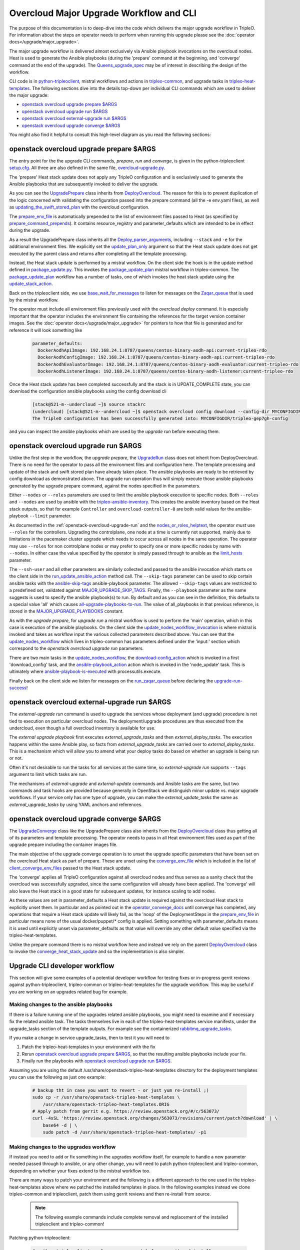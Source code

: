 Overcloud Major Upgrade Workflow and CLI
----------------------------------------

The purpose of this documentation is to deep-dive into the code which
delivers the major upgrade workflow in TripleO. For information about
the steps an operator needs to perform when running this upgrade
please see the :doc:`operator docs</upgrade/major_upgrade>`.

The major upgrade workflow is delivered almost exclusively via Ansible
playbook invocations on the overcloud nodes. Heat is used to generate
the Ansible playbooks (during the 'prepare' command at the beginning,
and 'converge' command at the end of the upgrade). The
Queens_upgrade_spec_ may be of interest in describing the design of
the workflow.

CLI code is in python-tripleoclient_, mistral workflows and actions in
tripleo-common_, and upgrade tasks in tripleo-heat-templates_. The
following sections dive into the details top-down per individual CLI
commands which are used to deliver the major upgrade:

* `openstack overcloud upgrade prepare $ARGS`_
* `openstack overcloud upgrade run $ARGS`_
* `openstack overcloud external-upgrade run $ARGS`_
* `openstack overcloud upgrade converge $ARGS`_

You might also find it helpful to consult this high-level diagram as
you read the following sections:

.. image:: major_upgrade.png
   :scale: 20 %
   :alt: Major upgrade workflow diagram
   :target: ../../../_images/major_upgrade.png

.. _queens_upgrade_spec: https://github.com/openstack/tripleo-specs/blob/master/specs/queens/tripleo_ansible_upgrades_workflow.rst
.. _python-tripleoclient: https://github.com/openstack/python-tripleoclient/blob/master/tripleoclient/v1/overcloud_upgrade.py
.. _tripleo-common: https://github.com/openstack/tripleo-common/blob/master/workbooks/package_update.yaml
.. _tripleo-heat-templates: https://github.com/openstack/tripleo-heat-templates/blob/8277d675bc9496eb164f429fa265f79252166f2d/common/deploy-steps.j2#L604

openstack overcloud upgrade prepare $ARGS
~~~~~~~~~~~~~~~~~~~~~~~~~~~~~~~~~~~~~~~~~

The entry point for the the upgrade CLI commands, *prepare*, *run* and
*converge*, is given in the python-tripleoclient setup.cfg_. All three
are also defined in the same file, overcloud-upgrade.py_.

The 'prepare' Heat stack update does not apply any TripleO
configuration and is exclusively used to generate the Ansible
playbooks that are subsequently invoked to deliver the upgrade.

As you can see the UpgradePrepare_ class inherits from DeployOvercloud_. The
reason for this is to prevent duplication of the logic concerned with validating
the configuration passed into the prepare command (all the -e env.yaml files),
as well as updating_the_swift_stored_plan_ with the overcloud configuration.

The prepare_env_file_ is automatically prepended to the list of
environment files passed to Heat (as specified by
prepare_command_prepends_). It contains resource_registry and
parameter_defaults which are intended to be in effect during the
upgrade.

As a result the UpgradePrepare class inherits all the Deploy_parser_arguments_,
including ``--stack`` and ``-e`` for the additional environment files. We explicitly
set the update_plan_only_ argument so that the Heat stack update does not get
executed by the parent class and returns after completing all the template
processing.

Instead, the Heat stack update is performed by a mistral workflow. On the
client side the hook is in the update method defined in package_update.py_.
This invokes the package_update_plan_ mistral workflow in tripleo-common.
The package_update_plan_ workflow has a number of tasks, one of which invokes
the heat stack update using the update_stack_action_.

Back on the tripleoclient side, we use base_wait_for_messages_  to listen
for messages on the Zaqar_queue_ that is used by the mistral workflow.

The operator must include all environment files previously used with
the `overcloud deploy` command. It is especially important that the
operator includes the environment file containing the references for
the target version container images. See the 
:doc:`operator docs</upgrade/major_upgrade>` for
pointers to how that file is generated and for reference it will look
something like

    .. code-block:: bash

       parameter_defaults:
         DockerAodhApiImage: 192.168.24.1:8787/queens/centos-binary-aodh-api:current-tripleo-rdo
         DockerAodhConfigImage: 192.168.24.1:8787/queens/centos-binary-aodh-api:current-tripleo-rdo
         DockerAodhEvaluatorImage: 192.168.24.1:8787/queens/centos-binary-aodh-evaluator:current-tripleo-rdo
         DockerAodhListenerImage: 192.168.24.1:8787/queens/centos-binary-aodh-listener:current-tripleo-rdo

Once the Heat stack update has been completed successfully and the stack is
in UPDATE_COMPLETE state, you can download the configuration ansible playbooks
using the config download cli


    .. code-block:: bash

       [stack@521-m--undercloud ~]$ source stackrc
       (undercloud) [stack@521-m--undercloud ~]$ openstack overcloud config download --config-dir MYCONFIGDIR
       The TripleO configuration has been successfully generated into: MYCONFIGDIR/tripleo-gep7gh-config

and you can inspect the ansible playbooks which are used by the *upgrade run*
before executing them.


.. _setup.cfg: https://github.com/openstack/python-tripleoclient/blob/e9a68430400a6b99005c6aa675bf9bd27ed810a1/setup.cfg#L88-L90
.. _overcloud-upgrade.py: https://github.com/openstack/python-tripleoclient/blob/f0110cdff0edcf40d8e94d4848c543310ea5c54e/tripleoclient/v1/overcloud_upgrade.py#L14
.. _UpgradePrepare: https://github.com/openstack/python-tripleoclient/blob/c7b7b4e3dcd34f9e51686065e328e73556967bab/tripleoclient/v1/overcloud_upgrade.py#L29
.. _DeployOvercloud: https://github.com/openstack/python-tripleoclient/blob/c7b7b4e3dcd34f9e51686065e328e73556967bab/tripleoclient/v1/overcloud_deploy.py#L44
.. _updating_the_swift_stored_plan: https://github.com/openstack/python-tripleoclient/blob/c7b7b4e3dcd34f9e51686065e328e73556967bab/tripleoclient/v1/overcloud_deploy.py#L301
.. _update_plan_only: https://github.com/openstack/python-tripleoclient/blob/c7b7b4e3dcd34f9e51686065e328e73556967bab/tripleoclient/v1/overcloud_upgrade.py#L72
.. _deploy_parser_arguments: https://github.com/openstack/python-tripleoclient/blob/c7b7b4e3dcd34f9e51686065e328e73556967bab/tripleoclient/v1/overcloud_deploy.py#L689-L890
.. _package_update.py: https://github.com/openstack/python-tripleoclient/blob/3d9183fc03aa96bce093e774ab4bf51655579a9c/tripleoclient/workflows/package_update.py#L34
.. _package_update_plan: https://github.com/openstack/tripleo-common/blob/1d3aefbe2f0aac2828eba69ee9efc57a7b7bf385/workbooks/package_update.yaml#L9
.. _update_stack_action: https://github.com/openstack/tripleo-common/blob/4d7258c2d8a521818146368568da07fd429e5a23/tripleo_common/actions/package_update.py#L100
.. _base_wait_for_messages: https://github.com/openstack/python-tripleoclient/blob/3d9183fc03aa96bce093e774ab4bf51655579a9c/tripleoclient/workflows/package_update.py#L38
.. _zaqar_queue: https://github.com/openstack/tripleo-common/blob/1d3aefbe2f0aac2828eba69ee9efc57a7b7bf385/workbooks/package_update.yaml#L17
.. _prepare_command_prepends: https://github.com/openstack/python-tripleoclient/blob/3d9183fc03aa96bce093e774ab4bf51655579a9c/tripleoclient/v1/overcloud_upgrade.py#L76-L79
.. _prepare_env_file: https://github.com/openstack/tripleo-heat-templates/blob/3ab23982a2fd3ffcad09e76f226bd4aab4040d4e/environments/lifecycle/upgrade-prepare.yaml#L4-L12

openstack overcloud upgrade run $ARGS
~~~~~~~~~~~~~~~~~~~~~~~~~~~~~~~~~~~~~

Unlike the first step in the workflow, the *upgrade prepare*, the UpgradeRun_
class does not inherit from DeployOvercloud. There is no need for the operator
to pass all the environment files and configuration here. The template processing
and update of the stack and swift stored plan have already taken place.
The ansible playbooks are ready to be retrieved by config download as demonstrated
above. The upgrade run operation thus will simply execute those ansible playbooks
generated by the upgrade prepare command, against the nodes specified in the
parameters.

Either ``--nodes`` or ``--roles`` parameters are used to limit the ansible
playbook execution to specific nodes. Both ``--roles`` and ``--nodes`` are
used by ansible with the tripleo-ansible-inventory_. This creates the
ansible inventory based on the Heat stack outputs, so that for example
``Controller`` and ``overcloud-controller-0`` are both valid values for
the ansible-playbook |--limit| parameter.

As documented in the :ref:`openstack-overcloud-upgrade-run` and the 
nodes_or_roles_helptext_,
the operator *must* use ``--roles`` for the controllers. Upgrading the
controlplane, one node at a time is currently not supported, mainly
due to limitations in the pacemaker cluster upgrade which needs to
occur across all nodes in the same operation. The operator may use
``--roles`` for non controlplane nodes or may prefer to specify one or
more specific nodes by name with ``--nodes``. In either case the value
specified by the operator is simply passed through to ansible as the
limit_hosts_ parameter.

The ``--ssh-user`` and all other parameters are similarly
collected and passed to the ansible invocation which starts on the client side
in the run_update_ansible_action_ method call. The |--skip-tags|
parameter can be used to skip certain ansible tasks with the ansible-skip-tags_
ansible-playbook parameter. The allowed ``--skip-tags`` values are restricted
to a predefined set, validated against
MAJOR_UPGRADE_SKIP_TAGS_. Finally, the |--playbook| parameter as the name
suggests is used to specify the ansible playbook(s) to run. By default and
as you can see in the definition, this defaults to a special value 'all'
which causes all-upgrade-playbooks-to-run_. The value of all_playbooks
in that previous reference, is stored in the MAJOR_UPGRADE_PLAYBOOKS_ constant.

As with the *upgrade prepare*, for *upgrade run* a mistral workflow is used
to perform the 'main' operation, which in this case is execution of the
ansible playbooks. On the client side the update_nodes_workflow_invocation_
is where mistral is invoked and takes as workflow input the various collected
parameters described above. You can see that the update_nodes_workflow_ which
lives in tripleo-common has parameters defined under the 'input:' section which
correspond to the *openstack overcloud upgrade run* parameters.

There are two main tasks in the update_nodes_workflow_, the download-config_action_
which is invoked in a first 'download_config' task, and the ansible-playbook_action_
action which is invoked in the 'node_update' task. This is ultimately where
ansible-playbook-is-executed_ with processutils.execute.

Finally back on the client side we listen for messages on the run_zaqar_queue_
before declaring the upgrade-run-success_!


.. _UpgradeRun: https://github.com/openstack/python-tripleoclient/blob/c7b7b4e3dcd34f9e51686065e328e73556967bab/tripleoclient/v1/overcloud_upgrade.py#L94
.. _tripleo-ansible-inventory: https://github.com/openstack/tripleo-common/blob/cef9c406514fd0b01b7984b89334d8e8abd7a244/tripleo_common/inventory.py#L1
.. |--limit| replace:: ``--limit``
.. _--limit: https://docs.ansible.com/ansible/2.4/ansible-playbook.html#cmdoption-ansible-playbook-l
.. _nodes_or_roles_helptext: https://github.com/openstack/python-tripleoclient/blob/c7b7b4e3dcd34f9e51686065e328e73556967bab/tripleoclient/v1/overcloud_upgrade.py#L111-L131
.. _limit_hosts: https://github.com/openstack/python-tripleoclient/blob/c7b7b4e3dcd34f9e51686065e328e73556967bab/tripleoclient/v1/overcloud_upgrade.py#L207-L212
.. _run_update_ansible_action: https://github.com/openstack/python-tripleoclient/blob/c7b7b4e3dcd34f9e51686065e328e73556967bab/tripleoclient/v1/overcloud_upgrade.py#L212-L217
.. |--skip-tags| replace:: ``--skip-tags``
.. _--skip-tags: https://github.com/openstack/python-tripleoclient/blob/c7b7b4e3dcd34f9e51686065e328e73556967bab/tripleoclient/v1/overcloud_upgrade.py#L211
.. _ansible-skip-tags: https://docs.ansible.com/ansible/2.4/ansible-playbook.html#cmdoption-ansible-playbook-skip-tags
.. _MAJOR_UPGRADE_SKIP_TAGS: https://github.com/openstack/python-tripleoclient/blob/3931606423a17c40a4458eb4df3c47cc6a829dbb/tripleoclient/constants.py#L56
.. |--playbook| replace:: ``--playbook``
.. _--playbook: https://github.com/openstack/python-tripleoclient/blob/c7b7b4e3dcd34f9e51686065e328e73556967bab/tripleoclient/v1/overcloud_upgrade.py#L133-L150
.. _all-upgrade-playbooks-to-run: https://github.com/openstack/python-tripleoclient/blob/3931606423a17c40a4458eb4df3c47cc6a829dbb/tripleoclient/utils.py#L946
.. _MAJOR_UPGRADE_PLAYBOOKS: https://github.com/openstack/python-tripleoclient/blob/3931606423a17c40a4458eb4df3c47cc6a829dbb/tripleoclient/constants.py#L53
.. _update_nodes_workflow_invocation: https://github.com/openstack/python-tripleoclient/blob/3931606423a17c40a4458eb4df3c47cc6a829dbb/tripleoclient/workflows/package_update.py#L85
.. _update_nodes_workflow: https://github.com/openstack/tripleo-common/blob/cef9c406514fd0b01b7984b89334d8e8abd7a244/workbooks/package_update.yaml#L99-L114
.. _download-config_action: https://github.com/openstack/tripleo-common/blob/cef9c406514fd0b01b7984b89334d8e8abd7a244/tripleo_common/actions/config.py#L65
.. _ansible-playbook_action: https://github.com/openstack/tripleo-common/blob/cef9c406514fd0b01b7984b89334d8e8abd7a244/tripleo_common/actions/ansible.py#L243
.. _ansible-playbook-is-executed: https://github.com/openstack/tripleo-common/blob/cef9c406514fd0b01b7984b89334d8e8abd7a244/tripleo_common/actions/ansible.py#L533-L535
.. _run_zaqar_queue: https://github.com/openstack/python-tripleoclient/blob/3931606423a17c40a4458eb4df3c47cc6a829dbb/tripleoclient/workflows/package_update.py#L89
.. _upgrade-run-success: https://github.com/openstack/python-tripleoclient/blob/c7b7b4e3dcd34f9e51686065e328e73556967bab/tripleoclient/v1/overcloud_upgrade.py#L219-L222

openstack overcloud external-upgrade run $ARGS
~~~~~~~~~~~~~~~~~~~~~~~~~~~~~~~~~~~~~~~~~~~~~~

The `external-upgrade run` command is used to upgrade the services
whose deployment (and upgrade) procedure is not tied to execution on
particular overcloud nodes. The deployment/upgrade procedures are thus
executed from the undercloud, even though a full overcloud inventory
is available for use.

The `external upgrade playbook` first executes
`external_upgrade_tasks` and then `external_deploy_tasks`. The
execution happens within the same Ansible play, so facts from
`external_upgrade_tasks` are carried over to
`external_deploy_tasks`. This is a mechanism which will allow you to
amend what your deploy tasks do based on whether an upgrade is being
run or not.

Often it's not desirable to run the tasks for all services at the same
time, so `external-upgrade run` supports ``--tags`` argument to limit
which tasks are run.

The mechanisms of `external-upgrade` and `external-update` commands
and Ansible tasks are the same, but two commands and task hooks are
provided because generally in OpenStack we distinguish minor update
vs. major upgrade workflows. If your service only has one type of
upgrade, you can make the `external_update_tasks` the same as
`external_upgrade_tasks` by using YAML anchors and references.

.. _external upgrade playbook: https://github.com/openstack/tripleo-heat-templates/blob/8fd90c2d45e2680b018eae8387d86d420f738f5a/common/deploy-steps.j2#L767-L822

openstack overcloud upgrade converge $ARGS
~~~~~~~~~~~~~~~~~~~~~~~~~~~~~~~~~~~~~~~~~~

The UpgradeConverge_ class like the UpgradePrepare class also inherits from
the DeployOvercloud_ class thus getting all of its parameters and template
processing. The operator needs to pass in all Heat environment files
used as part of the upgrade prepare including the container images file.

The main objective of the upgrade converge operation is to unset the
upgrade specific parameters that have been set on the overcloud Heat
stack as part of prepare. These are unset using the converge_env_file_
which is included in the list of client_converge_env_files_ passed to
the Heat stack update.

The 'converge' applies all TripleO configuration against all overcloud
nodes and thus serves as a sanity check that the overcloud was
successfully upgraded, since the same configuration will already have
been applied. The 'converge' will also leave the Heat stack in a good
state for subsequent updates, for instance scaling to add nodes.

As these values are set in parameter_defaults a Heat stack update is required
against the overcloud Heat stack to explicitly unset them. In particular and
as pointed out in the operator_converge_docs_ until converge has completed,
any operations that require a Heat stack update will likely fail, as the
'noop' of the DeploymentSteps in the prepare_env_file_ in particular means
none of the usual docker/puppet/* config is applied. Setting something with
parameter_defaults means it is used until explicitly unset via parameter_defaults
as that value will override any other default value specified via the
tripleo-heat-templates.

Unlike the prepare command there is no mistral workflow here and instead
we rely on the parent DeployOvercloud_ class to invoke the
converge_heat_stack_update_ and so the implementation is also simpler.

.. _UpgradeConverge: https://github.com/openstack/python-tripleoclient/blob/3931606423a17c40a4458eb4df3c47cc6a829dbb/tripleoclient/v1/overcloud_upgrade.py#L225
.. _client_converge_env_files: https://github.com/openstack/python-tripleoclient/blob/c7b7b4e3dcd34f9e51686065e328e73556967bab/tripleoclient/v1/overcloud_upgrade.py#L253
.. _operator_converge_docs: https://docs.openstack.org/tripleo-docs/latest/install/post_deployment/upgrade.html#openstack-overcloud-upgrade-converge
.. _converge_heat_stack_update: https://github.com/openstack/python-tripleoclient/blob/3931606423a17c40a4458eb4df3c47cc6a829dbb/tripleoclient/v1/overcloud_deploy.py#L223
.. _converge_env_file: https://github.com/openstack/tripleo-heat-templates/blob/3ab23982a2fd3ffcad09e76f226bd4aab4040d4e/environments/lifecycle/upgrade-converge.yaml#L4-L7

Upgrade CLI developer workflow
~~~~~~~~~~~~~~~~~~~~~~~~~~~~~~

This section will give some examples of a potential developer workflow for
testing fixes or in-progress gerrit reviews against python-tripleoclient,
tripleo-common or tripleo-heat-templates for the upgrade workflow. This
may be useful if you are working on an upgrades related bug for example.

Making changes to the ansible playbooks
.......................................

If there is a failure running one of the upgrades related ansible playbooks,
you might need to examine and if necessary fix the related ansible task.
The tasks themselves live in each of the tripleo-heat-templates service
manifests, under the upgrade_tasks section of the template outputs. For example
see the containerized rabbitmq_upgrade_tasks_.

If you make a change in service upgrade_tasks, then to test it you will need to

1. Patch the tripleo-heat-templates in your environment with the fix
2. Rerun `openstack overcloud upgrade prepare $ARGS`_, so that the resulting
   ansible playbooks include your fix.
3. Finally run the playbooks with `openstack overcloud upgrade run $ARGS`_.

Assuming you are using the default /usr/share/openstack-tripleo-heat-templates
directory for the deployment templates you can use the following as just one
example:

    .. code-block:: bash

       # backup tht in case you want to revert - or just yum re-install ;)
       sudo cp -r /usr/share/openstack-tripleo-heat-templates \
           /usr/share/openstack-tripleo-heat-templates.ORIG
       # Apply patch from gerrit e.g. https://review.openstack.org/#/c/563073/
       curl -4sSL 'https://review.openstack.org/changes/563073/revisions/current/patch?download' | \
           base64 -d | \
           sudo patch -d /usr/share/openstack-tripleo-heat-templates/ -p1

Making changes to the upgrades workflow
.......................................

If instead you need to add or fix something in the upgrades workflow itself,
for example to handle a new parameter needed passed through to ansible, or any
other change, you will need to patch python-tripleoclient and tripleo-common,
depending on whether your fixes extend to the mistral workflow too.

There are many ways to patch your environment and the following is a different
approach to the one used in the tripleo-heat-templates above where we patched
the installed templates in place. In the following examples instead we clone
tripleo-common and tripleoclient, patch them using gerrit reviews and then
re-install from source.

    .. note::

       The following example commands include complete removal and replacement
       of the installed tripleoclient and tripleo-common!

Patching python-tripleoclient:

    .. code-block:: bash

       # python-tripleoclient - clone source, patch from gerrit and install
       git clone https://github.com/openstack/python-tripleoclient.git -b stable/queens ~/python-tripleoclient
       pushd ~/python-tripleoclient

       # Apply patches from gerrit e.g. https://review.openstack.org/#/c/564267
       curl "https://review.openstack.org/changes/564267/revisions/current/patch" | \
             base64 --decode > /home/stack/"564267.patch"
       patch -N -p1 -b -z .first < /home/stack/564267.patch
       # Remove current version and re-install
       sudo rm -rf /usr/lib/python2.7/site-packages/python_tripleoclient*
       sudo rm -rf /usr/lib/python2.7/site-packages/tripleoclient
       sudo python setup.py clean --all install
       popd

Patching tripleo-common:

    .. note::

       After switching to containerized undercloud, local tripleo-common
       changes to be applied in all Mistral containers.

    .. code-block:: bash

       # tripleo-common - clone from source, patch from gerrit and install
       git clone https://github.com/openstack/tripleo-common -b stable/queens
       pushd ~/tripleo-common
       # Apply patches from gerrit e.g. https://review.openstack.org/#/c/562995
       curl "https://review.openstack.org/changes/562995/revisions/current/patch" | \
            base64 --decode > /home/stack/"562995.patch"
       patch -N -p1 -b -z .first < /home/stack/562995.patch
       # Remove current version and re install
       sudo rm -rf /usr/lib/python2.7/site-packages/tripleo_common*
       sudo python setup.py clean --all install
       popd
       sudo cp /usr/share/tripleo-common/sudoers /etc/sudoers.d/tripleo-common

Finally you need to update the mistral workbooks with the newly installed
versions. In code block above, the tripleo-common change at 562995_ has changed
package_update.yaml and so that is what we need to update here:

    .. code-block:: bash

       mistral workbook-update /usr/share/tripleo-common/workbooks/package_update.yaml
       # Since entry_points.txt is affected next steps are required:
       # Re populate mistral db and restart services
       sudo mistral-db-manage  populate
       sudo systemctl restart openstack-mistral-api.service
       sudo systemctl restart openstack-mistral-engine.service
       sudo systemctl restart openstack-mistral-executor.service

.. _rabbitmq_upgrade_tasks: https://github.com/openstack/tripleo-heat-templates/blob/9a2923210c2773e59175571f5ecbfe2b8682737a/docker/services/pacemaker/rabbitmq.yaml#L261
.. _562995: https://review.openstack.org/#/c/562995
